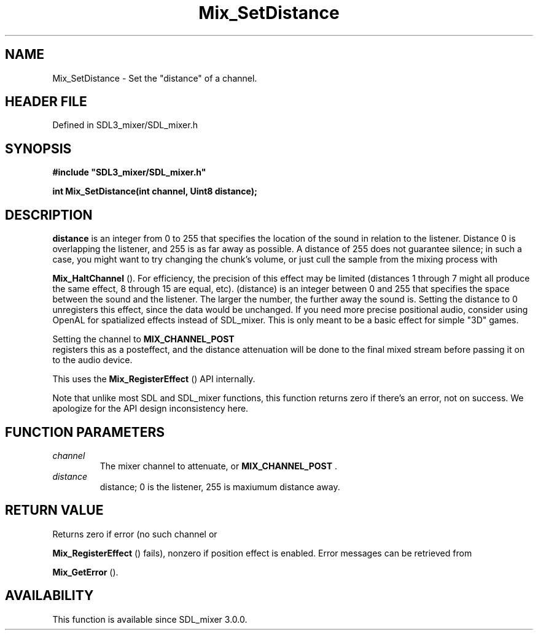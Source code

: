 .\" This manpage content is licensed under Creative Commons
.\"  Attribution 4.0 International (CC BY 4.0)
.\"   https://creativecommons.org/licenses/by/4.0/
.\" This manpage was generated from SDL_mixer's wiki page for Mix_SetDistance:
.\"   https://wiki.libsdl.org/SDL_mixer/Mix_SetDistance
.\" Generated with SDL/build-scripts/wikiheaders.pl
.\"  revision 3.0.0-no-vcs
.\" Please report issues in this manpage's content at:
.\"   https://github.com/libsdl-org/sdlwiki/issues/new
.\" Please report issues in the generation of this manpage from the wiki at:
.\"   https://github.com/libsdl-org/SDL/issues/new?title=Misgenerated%20manpage%20for%20Mix_SetDistance
.\" SDL_mixer can be found at https://libsdl.org/projects/SDL_mixer
.de URL
\$2 \(laURL: \$1 \(ra\$3
..
.if \n[.g] .mso www.tmac
.TH Mix_SetDistance 3 "SDL_mixer 3.0.0" "SDL_mixer" "SDL_mixer3 FUNCTIONS"
.SH NAME
Mix_SetDistance \- Set the "distance" of a channel\[char46]
.SH HEADER FILE
Defined in SDL3_mixer/SDL_mixer\[char46]h

.SH SYNOPSIS
.nf
.B #include \(dqSDL3_mixer/SDL_mixer.h\(dq
.PP
.BI "int Mix_SetDistance(int channel, Uint8 distance);
.fi
.SH DESCRIPTION

.BR distance
is an integer from 0 to 255 that specifies the location of the
sound in relation to the listener\[char46] Distance 0 is overlapping the listener,
and 255 is as far away as possible\[char46] A distance of 255 does not guarantee
silence; in such a case, you might want to try changing the chunk's volume,
or just cull the sample from the mixing process with

.BR Mix_HaltChannel
()\[char46] For efficiency, the precision of this
effect may be limited (distances 1 through 7 might all produce the same
effect, 8 through 15 are equal, etc)\[char46] (distance) is an integer between 0
and 255 that specifies the space between the sound and the listener\[char46] The
larger the number, the further away the sound is\[char46] Setting the distance to 0
unregisters this effect, since the data would be unchanged\[char46] If you need
more precise positional audio, consider using OpenAL for spatialized
effects instead of SDL_mixer\[char46] This is only meant to be a basic effect for
simple "3D" games\[char46]

Setting the channel to 
.BR MIX_CHANNEL_POST
 registers this
as a posteffect, and the distance attenuation will be done to the final
mixed stream before passing it on to the audio device\[char46]

This uses the 
.BR Mix_RegisterEffect
() API internally\[char46]

Note that unlike most SDL and SDL_mixer functions, this function returns
zero if there's an error, not on success\[char46] We apologize for the API design
inconsistency here\[char46]

.SH FUNCTION PARAMETERS
.TP
.I channel
The mixer channel to attenuate, or 
.BR MIX_CHANNEL_POST
\[char46]
.TP
.I distance
distance; 0 is the listener, 255 is maxiumum distance away\[char46]
.SH RETURN VALUE
Returns zero if error (no such channel or

.BR Mix_RegisterEffect
() fails), nonzero if position
effect is enabled\[char46] Error messages can be retrieved from

.BR Mix_GetError
()\[char46]

.SH AVAILABILITY
This function is available since SDL_mixer 3\[char46]0\[char46]0\[char46]

